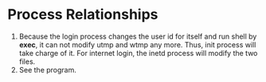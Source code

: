 * Process Relationships
1. Because the login process changes the user id for itself and run shell by *exec*, it can not modify utmp and wtmp any more. Thus, init process will take charge of it. For internet login, the inetd process will modify the two files.
2. See the program.
